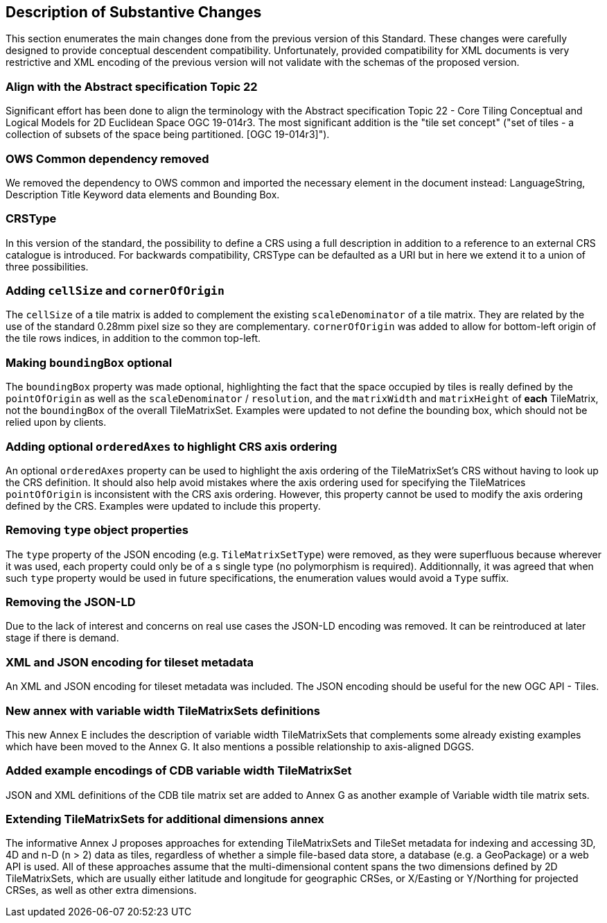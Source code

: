 [[Clause_Substantive]]
== Description of Substantive Changes
This section enumerates the main changes done from the previous version of this Standard. These changes were carefully designed to provide conceptual descendent compatibility. Unfortunately, provided compatibility for XML documents is very restrictive and XML encoding of the previous version will not validate with the schemas of the proposed version.

=== Align with the Abstract specification Topic 22
Significant effort has been done to align the terminology with the Abstract specification Topic 22 - Core Tiling Conceptual and Logical Models for 2D Euclidean Space OGC 19-014r3. The most significant addition is the "tile set concept" ("set of tiles - a collection of subsets of the space being partitioned. [OGC 19-014r3]").

=== OWS Common dependency removed
We removed the dependency to OWS common and imported the necessary element in the document instead: LanguageString, Description Title Keyword data elements and Bounding Box.

=== CRSType
In this version of the standard, the possibility to define a CRS using a full description in addition to a reference to an external CRS catalogue is introduced. For backwards compatibility, CRSType can be defaulted as a URI but in here we extend it to a union of three possibilities.

=== Adding `cellSize` and `cornerOfOrigin`
The `cellSize` of a tile matrix is added to complement the existing `scaleDenominator` of a tile matrix. They are related by the use of the standard 0.28mm pixel size so they are complementary. `cornerOfOrigin` was added to allow for bottom-left origin of the tile rows indices, in addition to the common top-left.

=== Making `boundingBox` optional
The `boundingBox` property was made optional, highlighting the fact that the space occupied by tiles is really defined by the `pointOfOrigin` as well as the `scaleDenominator` / `resolution`, and the `matrixWidth` and `matrixHeight` of *each* TileMatrix, not the `boundingBox` of the overall TileMatrixSet.
Examples were updated to not define the bounding box, which should not be relied upon by clients.

=== Adding optional `orderedAxes` to highlight CRS axis ordering
An optional `orderedAxes` property can be used to highlight the axis ordering of the TileMatrixSet's CRS without having to look up the CRS definition.
It should also help avoid mistakes where the axis ordering used for specifying the TileMatrices `pointOfOrigin` is inconsistent with the CRS axis ordering.
However, this property cannot be used to modify the axis ordering defined by the CRS. Examples were updated to include this property.

=== Removing `type` object properties
The `type` property of the JSON encoding (e.g. `TileMatrixSetType`) were removed, as they were superfluous because wherever it was used, each property
could only be of a s single type (no polymorphism is required). Additionnally, it was agreed that when such `type` property would be used in future specifications,
the enumeration values would avoid a `Type` suffix.

=== Removing the JSON-LD
Due to the lack of interest and concerns on real use cases the JSON-LD encoding was removed. It can be reintroduced at later stage if there is demand.

=== XML and JSON encoding for tileset metadata
An XML and JSON encoding for tileset metadata was included. The JSON encoding should be  useful for the new OGC API - Tiles.

=== New annex with variable width TileMatrixSets definitions
This new Annex E includes the description of variable width TileMatrixSets that complements some already existing examples which have been moved to the Annex G. It also mentions a possible relationship to axis-aligned DGGS.

=== Added example encodings of CDB variable width TileMatrixSet
JSON and XML definitions of the CDB tile matrix set are added to Annex G as another example of Variable width tile matrix sets.

=== Extending TileMatrixSets for additional dimensions annex
The informative Annex J proposes approaches for extending TileMatrixSets and TileSet metadata for indexing and accessing 3D, 4D and n-D (n > 2) data as tiles, regardless of whether a simple file-based data store, a database (e.g. a GeoPackage) or a web API is used. All of these approaches assume that the multi-dimensional content spans the two dimensions defined by 2D TileMatrixSets, which are usually either latitude and longitude for geographic CRSes, or X/Easting or Y/Northing for projected CRSes, as well as other extra dimensions.
